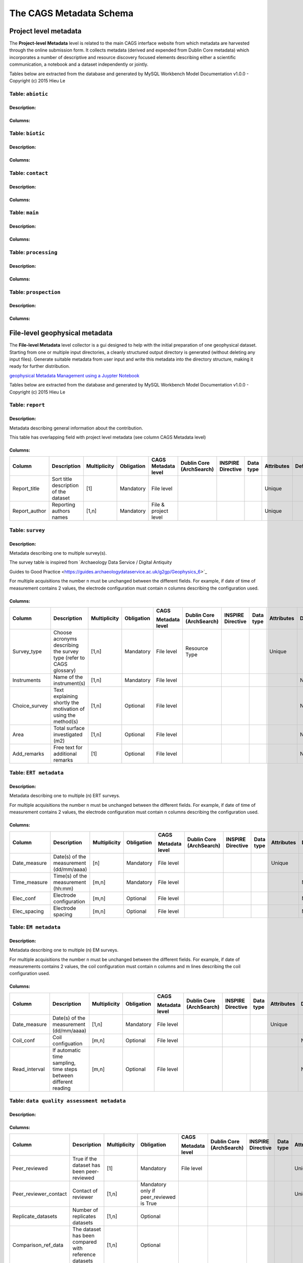 *************************
The CAGS Metadata Schema
*************************

Project level metadata
======================

The **Project-level Metadata** level is related to the main CAGS interface website from which metadata are harvested through the online submission form. It collects metadata (derived and expended from Dublin Core metadata) which incorporates a number of descriptive and resource discovery focused elements describing either a scientific communication, a notebook and a dataset independently or jointly. 


Tables below are extracted from the database and generated by MySQL Workbench Model Documentation v1.0.0 - Copyright (c)
2015 Hieu Le

Table: ``abiotic``
------------------

Description:
~~~~~~~~~~~~

Columns:
~~~~~~~~

+---------------+--------------+--------------------------------------+---------+----------------------------------------+--------------+------------+----------------+---------------+---------------+
| Column        | Data type    | Description                           | Default | Multiplicity | Obligation | Metadata level | Dublin Core   | INSPIRE       |
|               |              |                                      |         |                                        |              |            |                | compatibility | compatibility |
+---------------+--------------+--------------------------------------+---------+----------------------------------------+--------------+------------+----------------+---------------+---------------+
| soil_type     | VARCHAR(30)  |                                | NULL    |                                        | [1,n]        | Optional   | project        | NONE          | NONE          |
+---------------+--------------+--------------------------------------+---------+----------------------------------------+--------------+------------+----------------+---------------+---------------+
| water_input   | VARCHAR(30)  |   Triggered infiltration test:    Yes/No                             | NULL    |  | [1,n]        | Optional   | project        | NONE          | NONE          |
+---------------+--------------+--------------------------------------+---------+----------------------------------------+--------------+------------+----------------+---------------+---------------+
| land_use      | VARCHAR(500) |                                      | NULL    |                                        | [1,n]        | Optional   | project        | NONE          | NONE          |
+---------------+--------------+--------------------------------------+---------+----------------------------------------+--------------+------------+----------------+---------------+---------------+


Table: ``biotic``
-----------------

Description:
~~~~~~~~~~~~

Columns:
~~~~~~~~

+--------------------+---------------+--------------------------------------+------------+
| Column             | Data type     | Description                           | Default    |
+====================+===============+======================================+============+
| ``species``        | VARCHAR(30)   |                                | ``NULL``   |               
+--------------------+---------------+--------------------------------------+------------+
| ``organ``          | VARCHAR(30)   |                                      | ``NULL``   |               
+--------------------+---------------+--------------------------------------+------------+

Table: ``contact``
------------------

Description:
~~~~~~~~~~~~

Columns:
~~~~~~~~

+---------------------+----------------+--------------------------------------+------------+
| Column              | Data type      | Description                           | Default    |
+=====================+================+======================================+============+
| ``name``            | VARCHAR(30)    |                                | ``NULL``   |
+---------------------+----------------+--------------------------------------+------------+
| ``surname``         | VARCHAR(30)    |                                | ``NULL``   |               
+---------------------+----------------+--------------------------------------+------------+
| ``organisation``    | VARCHAR(300)   |                                      | ``NULL``   |               
+---------------------+----------------+--------------------------------------+------------+
| ``email``           | VARCHAR(60)    |                                | ``NULL``   |               
+---------------------+----------------+--------------------------------------+------------+
| ``website_perso``   | VARCHAR(300)   |                                      | ``NULL``   |               
+---------------------+----------------+--------------------------------------+------------+

Table: ``main``
---------------

Description:
~~~~~~~~~~~~

Columns:
~~~~~~~~

+-------------------------+----------------+--------------------------------------+------------+
| Column                  | Data type      | Description                           | Default    |
+=========================+================+======================================+============+
| ``contrib_type``        | VARCHAR(50)    |                                      | ``NULL``   |
+-------------------------+----------------+--------------------------------------+------------+
| ``contrib_title``       | VARCHAR(500)   |                                | ``NULL``   |              
+-------------------------+----------------+--------------------------------------+------------+
| ``contrib_date``        | VARCHAR(50)    |                                      | ``NULL``   |               
+-------------------------+----------------+--------------------------------------+------------+
| ``contrib_authors``     | VARCHAR(50)    |                                      | ``NULL``   |               
+-------------------------+----------------+--------------------------------------+------------+
| ``DOI``                 | VARCHAR(50)    |                                | ``NULL``   |               
+-------------------------+----------------+--------------------------------------+------------+
| ``journal``             | VARCHAR(50)    |                                      | ``NULL``   |               
+-------------------------+----------------+--------------------------------------+------------+
| ``icon_img``            | VARCHAR(500)   |                                      | ``NULL``   |               
+-------------------------+----------------+--------------------------------------+------------+
| ``keywords``            | VARCHAR(500)   |                                      | ``NULL``   |               
+-------------------------+----------------+--------------------------------------+------------+


Table: ``processing``
---------------------

Description:
~~~~~~~~~~~~

Columns:
~~~~~~~~

+-------------------------+----------------+--------------------------------------+------------+
| Column                  | Data type      | Description                           | Default    |
+=========================+================+======================================+============+
| ``software_name``       | VARCHAR(30)    |                                | ``NULL``   |               
+-------------------------+----------------+--------------------------------------+------------+
| ``licence_type``        | VARCHAR(30)    |                                | ``NULL``   |               
+-------------------------+----------------+--------------------------------------+------------+
| ``DOI_software``        | VARCHAR(100)   |                                | ``NULL``   |               
+-------------------------+----------------+--------------------------------------+------------+
| ``notebook_filename``   | VARCHAR(100)   |                                | ``NULL``   |               
+-------------------------+----------------+--------------------------------------+------------+
| ``notebook_purpose``    | VARCHAR(100)   |                                | ``NULL``   |               
+-------------------------+----------------+--------------------------------------+------------+
| ``data_repo_url``       | VARCHAR(100)   |                                | ``NULL``   |               
+-------------------------+----------------+--------------------------------------+------------+
| ``data_licence``        | VARCHAR(100)   |                                | ``NULL``   |               
+-------------------------+----------------+--------------------------------------+------------+


Table: ``prospection``
----------------------

Description:
~~~~~~~~~~~~

Columns:
~~~~~~~~

+-------------------------+----------------+--------------------------------------+------------+
| Column                  | Data type      | Description                           | Default    |
+=========================+================+======================================+============+
| ``datep``               | DATE           |                                | ``NULL``   |               
+-------------------------+----------------+--------------------------------------+------------+
| ``lat``                 | DOUBLE         |                                | ``NULL``   |               
+-------------------------+----------------+--------------------------------------+------------+
| ``longitude``           | DOUBLE         |                                | ``NULL``   |               
+-------------------------+----------------+--------------------------------------+------------+
| ``method``              | VARCHAR(30)    |                                | ``NULL``   |               
+-------------------------+----------------+--------------------------------------+------------+
| ``spatial_scale``       | VARCHAR(30)    |                                      | ``NULL``   |               
+-------------------------+----------------+--------------------------------------+------------+
| ``bound_cond``          | VARCHAR(30)    |                                      | ``NULL``   |               
+-------------------------+----------------+--------------------------------------+------------+
| ``temperature``         | VARCHAR(30)    |                                      | ``NULL``   |               
+-------------------------+----------------+--------------------------------------+------------+
| ``temporal_scale``      | VARCHAR(30)    |                                      | ``NULL``   |               
+-------------------------+----------------+--------------------------------------+------------+
| ``instrument``          | VARCHAR(30)    |                                | ``NULL``   |               
+-------------------------+----------------+--------------------------------------+------------+
| ``dimension``           | VARCHAR(30)    |                                      | ``NULL``   |               
+-------------------------+----------------+--------------------------------------+------------+
| ``permanent_setup``     | VARCHAR(30)    |                                      | ``NULL``   |               
+-------------------------+----------------+--------------------------------------+------------+
| ``zhao_description``    | VARCHAR(300)   |                                      | ``NULL``   |               
+-------------------------+----------------+--------------------------------------+------------+


File-level geophysical metadata
===============================

The **File-level Metadata** level collector is a gui designed to help with the initial preparation of one geophysical dataset. Starting from one or multiple input directories, a cleanly structured output directory is generated (without deleting any input files).
Generate suitable metadata from user input and write this metadata into the directory structure, making it ready for further distribution.

`geophysical Metadata Management using a Juypter Notebook <https://github.com/m-weigand/geometadp.git>`_

Tables below are extracted from the database and generated by MySQL Workbench Model Documentation v1.0.0 - Copyright (c)
2015 Hieu Le

Table: ``report``
-----------------

Description: 
~~~~~~~~~~~~

Metadata describing general information about the contribution.

This table has overlapping field with project level metadata (see column
CAGS Metadata level)

Columns:
~~~~~~~~

+------------------+------------------------------------------+-----------------+---------------+-------------------------+-----------------------------+----------------------+--------------+---------------+------------+
|                  |                                          |                 |               |                         |                             |                      |              |               |            |
| Column           | Description                              | Multiplicity    | Obligation    | CAGS Metadata level     | Dublin Core (ArchSearch)    | INSPIRE Directive    | Data type    | Attributes    | Default    |
+==================+==========================================+=================+===============+=========================+=============================+======================+==============+===============+============+
|                  |                                          |                 |               |                         |                             |                      |              |               |            |
| Report_title     | Sort title description of the dataset    | [1]             | Mandatory     | File level              |                             |                      |              | Unique        |            |
+------------------+------------------------------------------+-----------------+---------------+-------------------------+-----------------------------+----------------------+--------------+---------------+------------+
|                  |                                          |                 |               |                         |                             |                      |              |               |            |
| Report_author    | Reporting authors names                  | [1,n]           | Mandatory     | File & project level    |                             |                      |              | Unique        |            |
+------------------+------------------------------------------+-----------------+---------------+-------------------------+-----------------------------+----------------------+--------------+---------------+------------+


Table: ``survey``
-----------------

.. _description-1:


Description: 
~~~~~~~~~~~~

Metadata describing one to multiple survey(s).

The survey table is inspired from \`Archaeology Data Service / Digital
Antiquity

Guides to Good Practice
<https://guides.archaeologydataservice.ac.uk/g2gp/Geophysics_6>`\_

For multiple acquisitions the number n must be unchanged between the
different fields. For example, if date of time of measurement contains 2
values, the electrode configuration must contain n columns describing
the configuration used.

.. _columns-1:

Columns:
~~~~~~~~

+--------------------+--------------------------------------------------------------------------+-----------------+---------------+---------------------+-------------------------------+------------------------+----------------+---------------+------------+
|                    |                                                                          |                 |               |                     |                               |                        |                |               |            |
| Column             | Description                                                              | Multiplicity    | Obligation    | CAGS                | Dublin   Core (ArchSearch)    | INSPIRE   Directive    | Data   type    | Attributes    | Default    |
|                    |                                                                          |                 |               |                     |                               |                        |                |               |            |
|                    |                                                                          |                 |               | Metadata   level    |                               |                        |                |               |            |
+====================+==========================================================================+=================+===============+=====================+===============================+========================+================+===============+============+
|                    |                                                                          |                 |               |                     |                               |                        |                |               |            |
|  Survey_type       | Choose acronyms describing the survey   type (refer to CAGS glossary)    | [1,n]           | Mandatory     | File level          | Resource Type                 |                        |                | Unique        |            |
+--------------------+--------------------------------------------------------------------------+-----------------+---------------+---------------------+-------------------------------+------------------------+----------------+---------------+------------+
|                    |                                                                          |                 |               |                     |                               |                        |                |               |            |
| Instruments        | Name of the instrument(s)                                                | [1,n]           | Mandatory     | File level          |                               |                        |                |               | NULL       |
+--------------------+--------------------------------------------------------------------------+-----------------+---------------+---------------------+-------------------------------+------------------------+----------------+---------------+------------+
|                    |                                                                          |                 |               |                     |                               |                        |                |               |            |
| Choice_survey      | Text explaining shortly the motivation of   using the method(s)          | [1,n]           | Optional      | File level          |                               |                        |                |               | NULL       |
+--------------------+--------------------------------------------------------------------------+-----------------+---------------+---------------------+-------------------------------+------------------------+----------------+---------------+------------+
|                    |                                                                          |                 |               |                     |                               |                        |                |               |            |
|  Area              | Total surface investigated (m2)                                          | [1,n]           | Optional      | File level          |                               |                        |                |               | NULL       |
+--------------------+--------------------------------------------------------------------------+-----------------+---------------+---------------------+-------------------------------+------------------------+----------------+---------------+------------+
|                    |                                                                          |                 |               |                     |                               |                        |                |               |            |
|  Add_remarks       | Free text for additional remarks                                         | [1]             | Optional      | File level          |                               |                        |                |               | NULL       |
+--------------------+--------------------------------------------------------------------------+-----------------+---------------+---------------------+-------------------------------+------------------------+----------------+---------------+------------+


Table: ``ERT metadata``
----------------------

.. _description-2:


Description: 
~~~~~~~~~~~~

Metadata describing one to multiple (n) ERT surveys.

For multiple acquisitions the number n must be unchanged between the
different fields. For example, if date of time of measurement contains 2
values, the electrode configuration must contain n columns describing
the configuration used.

.. _columns-3:

Columns:
~~~~~~~~
+-----------------+--------------------------------------------+-----------------+---------------+-------------------+-----------------------------+----------------------+--------------+---------------+------------+
|                 |                                            |                 |               |                   |                             |                      |              |               |            |
| Column          | Description                                | Multiplicity    | Obligation    | CAGS              | Dublin Core (ArchSearch)    | INSPIRE Directive    | Data type    | Attributes    | Default    |
|                 |                                            |                 |               |                   |                             |                      |              |               |            |
|                 |                                            |                 |               | Metadata level    |                             |                      |              |               |            |
+=================+============================================+=================+===============+===================+=============================+======================+==============+===============+============+
|                 |                                            |                 |               |                   |                             |                      |              |               |            |
| Date_measure    | Date(s) of the measurement (dd/mm/aaaa)    | [n]             | Mandatory     | File level        |                             |                      |              | Unique        |            |
+-----------------+--------------------------------------------+-----------------+---------------+-------------------+-----------------------------+----------------------+--------------+---------------+------------+
|                 |                                            |                 |               |                   |                             |                      |              |               |            |
| Time_measure    | Time(s) of the measurement (hh:mm)         | [m,n]           | Mandatory     | File level        |                             |                      |              |               | NULL       |
+-----------------+--------------------------------------------+-----------------+---------------+-------------------+-----------------------------+----------------------+--------------+---------------+------------+
|                 |                                            |                 |               |                   |                             |                      |              |               |            |
| Elec_conf       | Electrode   configuration                  | [m,n]           | Optional      | File   level      |                             |                      |              |               | NULL       |
+-----------------+--------------------------------------------+-----------------+---------------+-------------------+-----------------------------+----------------------+--------------+---------------+------------+
|                 |                                            |                 |               |                   |                             |                      |              |               |            |
| Elec_spacing    | Electrode spacing                          | [m,n]           | Optional      | File level        |                             |                      |              |               | NULL       |
+-----------------+--------------------------------------------+-----------------+---------------+-------------------+-----------------------------+----------------------+--------------+---------------+------------+

Table: ``EM metadata``
----------------------

.. _description-3:


Description: 
~~~~~~~~~~~~

Metadata describing one to multiple (n) EM surveys.

For multiple acquisitions the number n must be unchanged between the
different fields. For example, if date of measurements contains 2
values, the coil configuration must contain n columns and m lines
describing the coil configuration used.

.. _columns-4:

Columns:
~~~~~~~~
+------------------+-----------------------------------------------------------------------+-----------------+---------------+-------------------+-----------------------------+----------------------+--------------+---------------+------------+
|                  |                                                                       |                 |               |                   |                             |                      |              |               |            |
| Column           | Description                                                           | Multiplicity    | Obligation    | CAGS              | Dublin Core (ArchSearch)    | INSPIRE Directive    | Data type    | Attributes    | Default    |
|                  |                                                                       |                 |               |                   |                             |                      |              |               |            |
|                  |                                                                       |                 |               | Metadata level    |                             |                      |              |               |            |
+==================+=======================================================================+=================+===============+===================+=============================+======================+==============+===============+============+
|                  |                                                                       |                 |               |                   |                             |                      |              |               |            |
| Date_measure     | Date(s) of the measurement (dd/mm/aaaa)                               | [1,n]           | Mandatory     | File level        |                             |                      |              | Unique        |            |
+------------------+-----------------------------------------------------------------------+-----------------+---------------+-------------------+-----------------------------+----------------------+--------------+---------------+------------+
|                  |                                                                       |                 |               |                   |                             |                      |              |               |            |
| Coil_conf        | Coil configuation                                                     | [m,n]           | Optional      | File level        |                             |                      |              |               | NULL       |
+------------------+-----------------------------------------------------------------------+-----------------+---------------+-------------------+-----------------------------+----------------------+--------------+---------------+------------+
|                  |                                                                       |                 |               |                   |                             |                      |              |               |            |
| Read_interval    | If automatic time sampling, time steps   between different reading    | [m,n]           | Optional      | File level        |                             |                      |              |               | NULL       |
+------------------+-----------------------------------------------------------------------+-----------------+---------------+-------------------+-----------------------------+----------------------+--------------+---------------+------------+

Table: ``data quality assessment metadata``
-------------------------------------------

.. _description-4:


Description: 
~~~~~~~~~~~~

.. _columns-5:

Columns:
~~~~~~~~
+------------------------------+------------------------------------------------------------+-----------------+--------------------------------------------+-------------------+-----------------------------+----------------------+--------------+---------------+------------+
|                              |                                                            |                 |                                            |                   |                             |                      |              |               |            |
| Column                       | Description                                                | Multiplicity    | Obligation                                 | CAGS              | Dublin Core (ArchSearch)    | INSPIRE Directive    | Data type    | Attributes    | Default    |
|                              |                                                            |                 |                                            |                   |                             |                      |              |               |            |
|                              |                                                            |                 |                                            | Metadata level    |                             |                      |              |               |            |
+==============================+============================================================+=================+============================================+===================+=============================+======================+==============+===============+============+
|                              |                                                            |                 |                                            |                   |                             |                      |              |               |            |
|  Peer_reviewed               | True if the dataset has been   peer-reviewed               | [1]             | Mandatory                                  | File level        |                             |                      |              | Unique        |            |
+------------------------------+------------------------------------------------------------+-----------------+--------------------------------------------+-------------------+-----------------------------+----------------------+--------------+---------------+------------+
|                              |                                                            |                 |                                            |                   |                             |                      |              |               |            |
|  Peer_reviewer_contact       | Contact of reviewer                                        | [1,n]           | Mandatory only if peer_reviewed is True    |                   |                             |                      |              | Unique        | NULL       |
+------------------------------+------------------------------------------------------------+-----------------+--------------------------------------------+-------------------+-----------------------------+----------------------+--------------+---------------+------------+
|                              |                                                            |                 |                                            |                   |                             |                      |              |               |            |
|  Replicate_datasets          | Number of replicates datasets                              | [1,n]           | Optional                                   |                   |                             |                      |              |               | NULL       |
+------------------------------+------------------------------------------------------------+-----------------+--------------------------------------------+-------------------+-----------------------------+----------------------+--------------+---------------+------------+
|                              |                                                            |                 |                                            |                   |                             |                      |              |               |            |
|  Comparison_ref_data         | The dataset has been compared with   reference datasets    | [1,n]           | Optional                                   |                   |                             |                      |              |               | NULL       |
+------------------------------+------------------------------------------------------------+-----------------+--------------------------------------------+-------------------+-----------------------------+----------------------+--------------+---------------+------------+
|                              |                                                            |                 |                                            |                   |                             |                      |              |               |            |
|  Ref_data                    | DOI of reference dataset                                   | [1,n]           | Optional                                   |                   |                             |                      |              |               | NULL       |
+------------------------------+------------------------------------------------------------+-----------------+--------------------------------------------+-------------------+-----------------------------+----------------------+--------------+---------------+------------+
.. _section-1:

Table: ``sampling``
-------------------

.. _description-5:

Description: 
~~~~~~~~~~~~

.. _columns-6:

Columns:
~~~~~~~~

================= ===== ======== ==========
Sampling position  [1,n] Optional File level     
================= ===== ======== ==========

.. _section-2:
